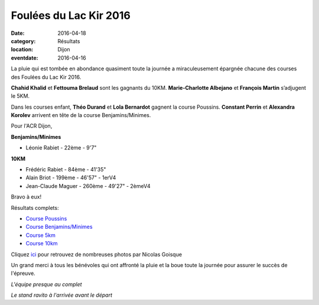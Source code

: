 Foulées du Lac Kir 2016
=======================

:date: 2016-04-18
:category: Résultats
:location: Dijon
:eventdate: 2016-04-16

La pluie qui est tombée en abondance quasiment toute la journée
a miraculeusement épargnée chacune des courses des Foulées
du Lac Kir 2016.

**Chahid Khalid** et **Fettouma Brelaud** sont les gagnants du 10KM.
**Marie-Charlotte Albejano** et **François Martin** s’adjugent le 5KM.

Dans les courses enfant, **Théo Durand** et **Lola Bernardot** gagnent la
course Poussins. **Constant Perrin** et **Alexandra Korolev** arrivent en
tête de la course Benjamins/Minimes.

Pour l'ACR Dijon,

**Benjamins/Minimes**

- Léonie Rabiet - 22ème - 9'7"

**10KM**

- Frédéric Rabiet - 84ème - 41'35"
- Alain Briot - 199ème - 46'57" - 1erV4
- Jean-Claude Maguer - 260ème - 49'27" - 2èmeV4

Bravo à eux!

Résultats complets:

- `Course Poussins <http://assets.acr-dijon.org/20160416_Scratch_POUSSINS.pdf>`_
- `Course Benjamins/Minimes <http://assets.acr-dijon.org/20160416_Scratch_BENJ_MINIMES.pdf>`_
- `Course 5km <http://assets.acr-dijon.org/20160416_Scratch_5KM.pdf>`_
- `Course 10km <http://assets.acr-dijon.org/20160416_Scratch_10KM.pdf>`_


Cliquez `ici <http://niko-ngoisque.blogspot.fr/2016/04/foulees-du-lac-kir-2016-les-photos.html>`_ pour retrouvez de nombreuses photos par Nicolas Goisque 

Un grand merci à tous les bénévoles qui ont affronté
la pluie et la boue toute la journée pour assurer le succès de
l'épreuve.

.. image:: http://assets.acr-dijon.org/acr-micro.jpg

*L'équipe presque au complet*

.. image:: http://assets.acr-dijon.org/stand.jpg

*Le stand ravito à l'arrivée avant le départ*
